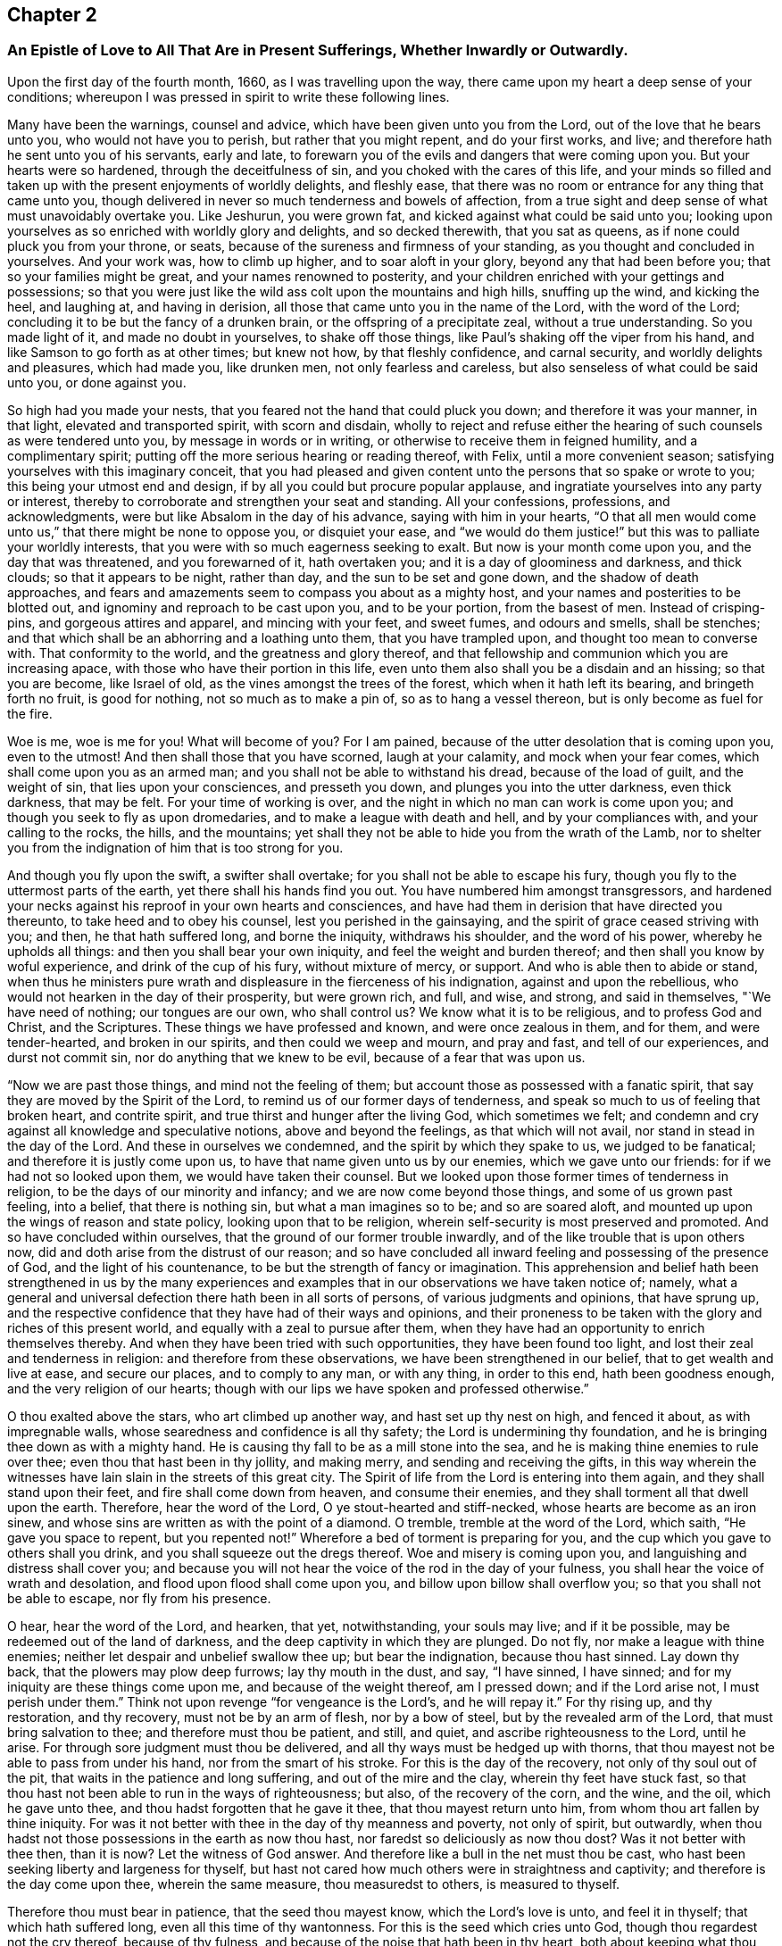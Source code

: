 == Chapter 2

[.blurb]
=== An Epistle of Love to All That Are in Present Sufferings, Whether Inwardly or Outwardly.

Upon the first day of the fourth month, 1660, as I was travelling upon the way,
there came upon my heart a deep sense of your conditions;
whereupon I was pressed in spirit to write these following lines.

Many have been the warnings, counsel and advice,
which have been given unto you from the Lord, out of the love that he bears unto you,
who would not have you to perish, but rather that you might repent,
and do your first works, and live; and therefore hath he sent unto you of his servants,
early and late, to forewarn you of the evils and dangers that were coming upon you.
But your hearts were so hardened, through the deceitfulness of sin,
and you choked with the cares of this life,
and your minds so filled and taken up with the present enjoyments of worldly delights,
and fleshly ease, that there was no room or entrance for any thing that came unto you,
though delivered in never so much tenderness and bowels of affection,
from a true sight and deep sense of what must unavoidably overtake you.
Like Jeshurun, you were grown fat, and kicked against what could be said unto you;
looking upon yourselves as so enriched with worldly glory and delights,
and so decked therewith, that you sat as queens,
as if none could pluck you from your throne, or seats,
because of the sureness and firmness of your standing,
as you thought and concluded in yourselves.
And your work was, how to climb up higher, and to soar aloft in your glory,
beyond any that had been before you; that so your families might be great,
and your names renowned to posterity,
and your children enriched with your gettings and possessions;
so that you were just like the wild ass colt upon the mountains and high hills,
snuffing up the wind, and kicking the heel, and laughing at, and having in derision,
all those that came unto you in the name of the Lord, with the word of the Lord;
concluding it to be but the fancy of a drunken brain,
or the offspring of a precipitate zeal, without a true understanding.
So you made light of it, and made no doubt in yourselves, to shake off those things,
like Paul`'s shaking off the viper from his hand,
and like Samson to go forth as at other times; but knew not how,
by that fleshly confidence, and carnal security, and worldly delights and pleasures,
which had made you, like drunken men, not only fearless and careless,
but also senseless of what could be said unto you, or done against you.

So high had you made your nests, that you feared not the hand that could pluck you down;
and therefore it was your manner, in that light, elevated and transported spirit,
with scorn and disdain,
wholly to reject and refuse either the hearing of
such counsels as were tendered unto you,
by message in words or in writing, or otherwise to receive them in feigned humility,
and a complimentary spirit; putting off the more serious hearing or reading thereof,
with Felix, until a more convenient season;
satisfying yourselves with this imaginary conceit,
that you had pleased and given content unto the persons that so spake or wrote to you;
this being your utmost end and design, if by all you could but procure popular applause,
and ingratiate yourselves into any party or interest,
thereby to corroborate and strengthen your seat and standing.
All your confessions, professions, and acknowledgments,
were but like Absalom in the day of his advance, saying with him in your hearts,
"`O that all men would come unto us,`" that there might be none to oppose you,
or disquiet your ease,
and "`we would do them justice!`" but this was to palliate your worldly interests,
that you were with so much eagerness seeking to exalt.
But now is your month come upon you, and the day that was threatened,
and you forewarned of it, hath overtaken you; and it is a day of gloominess and darkness,
and thick clouds; so that it appears to be night, rather than day,
and the sun to be set and gone down, and the shadow of death approaches,
and fears and amazements seem to compass you about as a mighty host,
and your names and posterities to be blotted out,
and ignominy and reproach to be cast upon you, and to be your portion,
from the basest of men.
Instead of crisping-pins, and gorgeous attires and apparel, and mincing with your feet,
and sweet fumes, and odours and smells, shall be stenches;
and that which shall be an abhorring and a loathing unto them,
that you have trampled upon, and thought too mean to converse with.
That conformity to the world, and the greatness and glory thereof,
and that fellowship and communion which you are increasing apace,
with those who have their portion in this life,
even unto them also shall you be a disdain and an hissing; so that you are become,
like Israel of old, as the vines amongst the trees of the forest,
which when it hath left its bearing, and bringeth forth no fruit, is good for nothing,
not so much as to make a pin of, so as to hang a vessel thereon,
but is only become as fuel for the fire.

Woe is me, woe is me for you! What will become of you?
For I am pained, because of the utter desolation that is coming upon you,
even to the utmost!
And then shall those that you have scorned, laugh at your calamity,
and mock when your fear comes, which shall come upon you as an armed man;
and you shall not be able to withstand his dread, because of the load of guilt,
and the weight of sin, that lies upon your consciences, and presseth you down,
and plunges you into the utter darkness, even thick darkness, that may be felt.
For your time of working is over,
and the night in which no man can work is come upon you;
and though you seek to fly as upon dromedaries, and to make a league with death and hell,
and by your compliances with, and your calling to the rocks, the hills,
and the mountains; yet shall they not be able to hide you from the wrath of the Lamb,
nor to shelter you from the indignation of him that is too strong for you.

And though you fly upon the swift, a swifter shall overtake;
for you shall not be able to escape his fury,
though you fly to the uttermost parts of the earth,
yet there shall his hands find you out.
You have numbered him amongst transgressors,
and hardened your necks against his reproof in your own hearts and consciences,
and have had them in derision that have directed you thereunto,
to take heed and to obey his counsel, lest you perished in the gainsaying,
and the spirit of grace ceased striving with you; and then, he that hath suffered long,
and borne the iniquity, withdraws his shoulder, and the word of his power,
whereby he upholds all things: and then you shall bear your own iniquity,
and feel the weight and burden thereof; and then shall you know by woful experience,
and drink of the cup of his fury, without mixture of mercy, or support.
And who is able then to abide or stand,
when thus he ministers pure wrath and displeasure in the fierceness of his indignation,
against and upon the rebellious, who would not hearken in the day of their prosperity,
but were grown rich, and full, and wise, and strong, and said in themselves,
"`We have need of nothing; our tongues are our own, who shall control us?
We know what it is to be religious, and to profess God and Christ, and the Scriptures.
These things we have professed and known, and were once zealous in them, and for them,
and were tender-hearted, and broken in our spirits, and then could we weep and mourn,
and pray and fast, and tell of our experiences, and durst not commit sin,
nor do anything that we knew to be evil, because of a fear that was upon us.

"`Now we are past those things, and mind not the feeling of them;
but account those as possessed with a fanatic spirit,
that say they are moved by the Spirit of the Lord,
to remind us of our former days of tenderness,
and speak so much to us of feeling that broken heart, and contrite spirit,
and true thirst and hunger after the living God, which sometimes we felt;
and condemn and cry against all knowledge and speculative notions,
above and beyond the feelings, as that which will not avail,
nor stand in stead in the day of the Lord.
And these in ourselves we condemned, and the spirit by which they spake to us,
we judged to be fanatical; and therefore it is justly come upon us,
to have that name given unto us by our enemies, which we gave unto our friends:
for if we had not so looked upon them, we would have taken their counsel.
But we looked upon those former times of tenderness in religion,
to be the days of our minority and infancy; and we are now come beyond those things,
and some of us grown past feeling, into a belief, that there is nothing sin,
but what a man imagines so to be; and so are soared aloft,
and mounted up upon the wings of reason and state policy,
looking upon that to be religion, wherein self-security is most preserved and promoted.
And so have concluded within ourselves, that the ground of our former trouble inwardly,
and of the like trouble that is upon others now,
did and doth arise from the distrust of our reason;
and so have concluded all inward feeling and possessing of the presence of God,
and the light of his countenance, to be but the strength of fancy or imagination.
This apprehension and belief hath been strengthened in us by the many experiences
and examples that in our observations we have taken notice of;
namely, what a general and universal defection there hath been in all sorts of persons,
of various judgments and opinions, that have sprung up,
and the respective confidence that they have had of their ways and opinions,
and their proneness to be taken with the glory and riches of this present world,
and equally with a zeal to pursue after them,
when they have had an opportunity to enrich themselves thereby.
And when they have been tried with such opportunities, they have been found too light,
and lost their zeal and tenderness in religion: and therefore from these observations,
we have been strengthened in our belief, that to get wealth and live at ease,
and secure our places, and to comply to any man, or with any thing, in order to this end,
hath been goodness enough, and the very religion of our hearts;
though with our lips we have spoken and professed otherwise.`"

O thou exalted above the stars, who art climbed up another way,
and hast set up thy nest on high, and fenced it about, as with impregnable walls,
whose searedness and confidence is all thy safety;
the Lord is undermining thy foundation,
and he is bringing thee down as with a mighty hand.
He is causing thy fall to be as a mill stone into the sea,
and he is making thine enemies to rule over thee;
even thou that hast been in thy jollity, and making merry,
and sending and receiving the gifts,
in this way wherein the witnesses have lain slain in the streets of this great city.
The Spirit of life from the Lord is entering into them again,
and they shall stand upon their feet, and fire shall come down from heaven,
and consume their enemies, and they shall torment all that dwell upon the earth.
Therefore, hear the word of the Lord, O ye stout-hearted and stiff-necked,
whose hearts are become as an iron sinew,
and whose sins are written as with the point of a diamond.
O tremble, tremble at the word of the Lord, which saith, "`He gave you space to repent,
but you repented not!`"
Wherefore a bed of torment is preparing for you,
and the cup which you gave to others shall you drink,
and you shall squeeze out the dregs thereof.
Woe and misery is coming upon you, and languishing and distress shall cover you;
and because you will not hear the voice of the rod in the day of your fulness,
you shall hear the voice of wrath and desolation,
and flood upon flood shall come upon you, and billow upon billow shall overflow you;
so that you shall not be able to escape, nor fly from his presence.

O hear, hear the word of the Lord, and hearken, that yet, notwithstanding,
your souls may live; and if it be possible, may be redeemed out of the land of darkness,
and the deep captivity in which they are plunged.
Do not fly, nor make a league with thine enemies;
neither let despair and unbelief swallow thee up; but bear the indignation,
because thou hast sinned.
Lay down thy back, that the plowers may plow deep furrows; lay thy mouth in the dust,
and say, "`I have sinned, I have sinned;
and for my iniquity are these things come upon me, and because of the weight thereof,
am I pressed down; and if the Lord arise not, I must perish under them.`"
Think not upon revenge "`for vengeance is the Lord`'s, and he will repay it.`"
For thy rising up, and thy restoration, and thy recovery, must not be by an arm of flesh,
nor by a bow of steel, but by the revealed arm of the Lord,
that must bring salvation to thee; and therefore must thou be patient, and still,
and quiet, and ascribe righteousness to the Lord, until he arise.
For through sore judgment must thou be delivered,
and all thy ways must be hedged up with thorns,
that thou mayest not be able to pass from under his hand,
nor from the smart of his stroke.
For this is the day of the recovery, not only of thy soul out of the pit,
that waits in the patience and long suffering, and out of the mire and the clay,
wherein thy feet have stuck fast,
so that thou hast not been able to run in the ways of righteousness; but also,
of the recovery of the corn, and the wine, and the oil, which he gave unto thee,
and thou hadst forgotten that he gave it thee, that thou mayest return unto him,
from whom thou art fallen by thine iniquity.
For was it not better with thee in the day of thy meanness and poverty,
not only of spirit, but outwardly,
when thou hadst not those possessions in the earth as now thou hast,
nor faredst so deliciously as now thou dost?
Was it not better with thee then, than it is now?
Let the witness of God answer.
And therefore like a bull in the net must thou be cast,
who hast been seeking liberty and largeness for thyself,
but hast not cared how much others were in straightness and captivity;
and therefore is the day come upon thee, wherein the same measure,
thou measuredst to others, is measured to thyself.

Therefore thou must bear in patience, that the seed thou mayest know,
which the Lord`'s love is unto, and feel it in thyself; that which hath suffered long,
even all this time of thy wantonness.
For this is the seed which cries unto God, though thou regardest not the cry thereof,
because of thy fulness, and because of the noise that hath been in thy heart,
both about keeping what thou hast already gotten,
and how to enlarge thy barns to hold more;
but the cry of the poor hath not been regarded, even that seed in thee,
which hath groaned for deliverance; and sometimes, because of the anguish thereof,
thy soul cried out for distress; though, through the variety of thy pleasures,
thou endeavourest to murder it, and to stop its cry.

Is it not now an acceptable time, to speak a word in due season to thee,
from one that is sensible of thy burden, and travails with thee for thy deliverance?
O that thou wouldst hear, that thy soul might live!
And even now, when the Lord is as one retired into his place,
and all thy comforts and lovers seem to stand at a distance from thee,
and thou art as one termed desolate and forsaken,
and the wrath of the enemy is ready to swallow thee up, in telling thee,
there is no hope for thee, and that the day of thy visitation is over,
and that the pit will open its mouth,
and swallow thee up in the sight of all thine enemies.
Arise, arise, thou captive, thou exile, thou outcast of Israel,
thou that art termed forsaken, both in thine own eyes,
and in the eyes of all that behold thee; this is the day of thy deep visitation,
hear the voice of the rod, and know the hand of him that smites with it,
that through the chastisings and the rebukings, thy soul may be recovered.
O cease from man, and from all revengeful thoughts,
and hearken not to the counsel of thine own heart, neither lend an ear to the wicked,
and lean not to thy own understanding.
For God`'s thoughts are not as thy thoughts, neither his ways like thine;
thine are thoughts and ways of evil, his of good:
therefore judge the disquietness of thy mind with that grace and light,
that gives thee the sight and the sense of it, and say not,
"`He hath shut up his lovingkindness in forgetful ness, or will be merciful no more.`"
Fear not thou, worm Jacob, though all tread upon thee, be thou still;
for thy deliverance must be from the Lord: and that is the seed, that lies low under all,
that is dumb, and opens not his mouth in revenge; that lies down in his will,
and drinks the cup, because it is the Father`'s good pleasure.
This is the seed, to which the blessings belong;
and it is that which must hear the word of the Lord, and come out of Egypt,
to worship God in his own land, that it may be set free;
from which he cannot withhold his bowels, nor the strength of his love;
but that it might be set free, that he might render double unto it,
beyond whatever entered into thy heart to conceive.
And this is the seed that the Lord hath blessed, and that can be content both to abound,
and to suffer want; and to be abased, and how to receive at the hand of the Lord,
and give it again with the same freedom that it was received:
and though it hath nothing in the world, as to the enjoyments of the world,
yet it possesseth all things, in that its kingdom is not of this world.
Neither is it a seed of so low a descent, and so ignoble an offspring,
as to have its delight or, joy in this world: but though it hath lain amongst the pots,
and been as in the manger, yet must it have the wings of a dove,
and in the simplicity and innocency thereof, must it mount up over the world,
and have its rest with its father Abraham.
And this is the seed that follows his steps, and forsakes all,
to go to the land that the Lord shows it; and believes in the hope, against the hope,
and staggers not through the weakness of faith,
by considering the reasonings of the earthly birth, or fleshly spirit;
but is strong in the faith, and gives glory unto God and submits unto him,
to let him do what seemeth good in his sight.

O Friends! had you hearkened unto this, and let it gone free,
then had not this day come upon you, nor this hour of darkness overtaken you;
and therefore now be wise, and receive the instructions of the Almighty,
who speaks unto you in the secret of your hearts, that you may hear his voice, and live.
For he is saying to you, as once he did to Adam, in the cool of the day,
now the heats are over.
Where are ye?
And what have ye been doing?
Have ye not sinned, in eating that which was forbidden,
and in feeding upon that which was likely to make wise, and was beautiful to the eye,
and pleasant to the taste, but is become as gall and wormwood in the belly?
In this day of adversity, when you come to consider where you are,
and what you have been doing, are you not indeed naked?
And are you not flying, as he was, to the bushes,
and for shelter to every imagination that springs up in your minds,
and counsel that is given to you from the earthly spirit, either in yourselves or others?
And are you not sewing fig-leaves, and making coverings for yourselves,
to mitigate the offence, as he did, by saying, "`The woman that thou gavest me,
deceived me?`"
And so you are covering and hiding by excuses and pretences,
that which in the day of your simplicity and tenderness
you would not have been ashamed of,
and since, in the day of your prosperity, have gloried in as your crown.
O do not so, for the Lord will not be mocked; for such as you have sown,
such shall you reap.
Be not like Israel of old, to add evil to evil, not only in forsaking the fountain,
but hewing out inventions and excuses, which will not hold in this day of your distress;
but be upright-hearted and single to God, seeking out no covers, nor sinful compliance,
lest you lose this day of visitation also,
and the little glimmering of hope that yet remains for you,
if you persist not in your wickedness, but on the contrary, if you do,
ye shall go down to the pit, where there is no Remembrance of him.

[.blurb]
=== To You that are Called Public Preachers, or Ministers of the Gospel, and are under present sufferings, or possessed with fear, that you shall suffer either in relation to your places or consciences.

Why are you afraid?
And wherefore are your hearts disquieted?
If you have preached the gospel in season, and out of season,
will not that keep you in peace?
Or is not your gospel, the gospel of peace?
Or are you afraid, because you made use of the gospel, to preach up war?
If you have discharged your duties faithfully, and sought no man`'s goods,
but their good; if so, will not the good overcome the evil?
And if you suffer for righteousness sake, are you not blessed?
And if you can live upon the gospel, will not that maintain you, and save you?
Why are you then troubled?

If another generation, more righteous than you, spring up;
and those that have been long humbling, and under a sharp rebuke,
be restored to their places again, and you put out; and if they preach better,
and live better, that their moderation may be known unto all men;
and that they are not so greedy of filthy lucre, as you were; nor use that rigor,
and severity, and inhumanity, which some of you have done,
in casting poor people into prison, and separating man and wife,
until they have died in a jail, and that for a thing of naught, as for smoke-penny,
and a garden-penny, and such like trifles as should not be named amongst Christians,
much less amongst those who call themselves the ministers of the gospel; and all this,
because for conscience sake they could not let them gather that had not scattered,
nor him reap that had not sown,
nor his ox feed in that corn which he had not trodden out,
nor pay him wages whom he never hired, neither did any work for him: if those ministers,
that come after you, shall not do these things,
nor make shipwreck of faith and a good conscience, by serving the times,
and complying with worldly interests, to enrich themselves, and fare deliciously thereby;
but shall at all seasons preach freely, giving good example both in life and doctrine;
oppressing no man`'s conscience, but giving freely, and freely receiving;
not following your steps, but the steps of Christ and his apostles,
who chose to obey God rather than man; and not to comply for self-safety and advantage,
who spake as the spirit gave them utterance; and not what men commanded,
contrary thereto; will not the Lord bless them?

But if these, that come in your places, shall follow your steps,
in all or any of the things aforesaid, will not the Lord drive them out,
and cast them off, for their rebellion and unfaithfulness, as he hath done,
and is doing of you before them?
And therefore why should you be troubled, except for the load of guilt,
and weight of oppression, and merciless cruelty, that lies upon you?
And for these things you ought to be humbled,
that if it be possible you may be recovered out of the gall of bitterness,
and bond of iniquity; that so your souls may be saved,
in this day of your visitation and sore chastisement that is coming upon you,
and you restored to your former integrity, and uprightness of heart,
which sometimes some of you were acquainted with, before you walked in the way of Balaam,
to attempt to curse Israel, or to run greedily for gifts and rewards.
O that there were an ear open, to hear the voice of this chastisement,
that your souls might be recovered out of the snare of the enemy.

[.blurb]
=== To all those that are in present sufferings in their hearts and minds, because they do not understand the end of the Lord in these late transactions.

Know ye the seed of God, even Abraham`'s seed; and as that comes to be raised,
and brought forth, and bear rule in your hearts,
so shall ye understand the mind of the Lord,
and he will not hide from you the thing that he doth.
Are you strangers in Israel,
that you know not the causes and provocations that the Lord hath had from day to day,
from a gainsaying and disobedient people, who draw near him with their lips,
but their hearts were far from him; and who said, "`Is not the Lord amongst us?
No evil shall come unto us:`" who had provoked him to jealousy from day to day;
and after many a warning given unto them by the servants of the Lord,
and his overturning time after time, yet would they not hearken,
but rebelled more and more, and continued to oppress the innocent,
and for their own ends gratified the ungodly,
and cried up those whom the Lord by his word cried against?
And not only so, but what wickedness was there found within their gates,
and injustice in their courts, and pride and fulness of bread within their palaces,
exceeding any that had been before them; besides, their profession of religion,
made subservient to state policy; brother betraying brother,
and one friend undermining another, and all to promote self,
which the Lord had thrown down in others, and they, in an eminent way,
were setting it up in themselves?

How could the Lord but reckon for these things?
Was not his suffering long, and his patience stretched out to the uttermost,
and the measure of their iniquities full?
And was it not then righteous with the Lord,
to give them up into the hands of the treacherous dealer,
who themselves had dealt treacherously one with another, and to others?
And so hath he repaid them with that which they requited others withal.
Therefore say not you, Why hath the Lord done this?
Nor busy your minds or thoughts about the cause of his dealings;
but mind that in your own hearts, that accuseth you for your treachery against the Lord,
who hath showed thee, O man, what is good, "`to deal justly, to walk uprightly,
to show mercy, and to walk humbly with thy God.`"
Keep thou to that in thine own heart; for it is that which may be known of God,
which is manifested in thee: and by that he shows thee, O man, what is good;
and to that must thou take heed, lest thou drop into the same snare with those,
whose fall thou art admiring, and so their case become thy case.
If thou standest by faith, yet except thou believest in that within thyself,
that shows thee what is good, thou canst not avoid falling likewise: neither canst thou,
by beating thy brain, or musing in thine understanding,
understand the end of these things; for they are too hard for thee to find out;
until thou return into the sanctuary, which is the grace of God manifested in thee;
and thereby shalt thou learn the fear of the Lord, whereby the heart shall be kept clean,
and thou kept out of their snares.

[.blurb]
=== To you who are in present power, who are raised up by the fall and overthrow of those that went before you.

Do not you boast yourselves in your own strength,
nor glory over those who are under your feet,
but consider the end of the Lord in these things.
For, not for your sakes hath he wrought this change,
that you might glory in the arm of flesh, or exalt yourselves, because the day is yours;
but know assuredly,
that it was to be avenged of an hypocritical and gainsaying generation, who said,
and did not.
And therefore is he arisen in righteousness to plead with them, and that those,
whom they have ruled over, might once more rule over them;
that you by their fall might take warning,
and not lust after that which they lusted after, nor oppress that which they oppressed,
both in themselves and others; but that you might undo the heavy burdens,
and take off every yoke, and let the oppressed go free; which if you do,
both as to civil and spiritual rights, which they promised to do, but did not,
then shall you prosper, and the righteous rejoice in your government:
but if those things continue, for which they were cast out before you,
then shall the indignation of the Lord smoke against you,
and your fall be great and speedy, and that into mischief, and shall rise no more.
O that you had hearts to consider the languishing state
of this nation! that righteousness might be encouraged,
justice promoted, sin and iniquity stopped, and you a terror to the workers thereof.
Let not that be found amongst you,
which was found amongst them that were cast out before you, to advance any sect, party,
or opinion; but let him of every sect, party, or judgment, that fears God,
and works righteousness, find protection from your government:
so shall partiality be shut out, and distributive justice,
and impartial righteousness be administered unto all,
and run down our streets like a stream.
Then shall it be well for you, that the Lord hath so long chastised you,
that you might learn righteousness, and hate iniquity; so shall the nations be healed,
and the distractions thereof composed.

But on the contrary, if iniquity be sheltered under your wing, and unrighteousness,
profaneness, and ungodliness, be countenanced, encouraged, or connived at;
then shall the fury of the Lord smoke against you,
and his righteousness shall be revealed, to throw you down,
and that with an hand more eminent and remarkable, than that which brought you in;
and the sound and report of your destruction and extirpation,
shall exceed and go farther, and strike the nations afar off, with greater astonishment,
and amazement of spirit.
Even their ears shall tingle, and fright shall take hold upon them,
because of the revelation of the righteous judgments of the Lord,
against a rebellious people, whom he would have healed again and again,
but they would not, but insulted and revolted yet more and more,
and abused the patience and long-suffering of the Lord towards them,
and turned their deliverances against the Lord, to puff and swell themselves up,
beyond any that ever was before them: if this be your state, you shall perish suddenly,
and that without remedy; and then shall you know, that the Lord hath spoken by me.

[.blurb]
=== To all that fear the Lord, and whose hearts are upright with him, and yet are sensible of the suffering state of the Church that is in God; because of the oppressions, and weights, and burdens, that lie upon the righteous seed.

Fear not, nor be dismayed with any amazement.
For your sakes will the Lord arise, and shake terribly the earth,
and remove that which is shaken, that that which cannot be shaken may remain.
Your heads will he lift up above all your enemies,
and the day of your redemption shall draw nigh,
and Satan shall be trodden under your feet,
and you brought into the mountain of the Lord,
where ye shall feed upon the fat things which he hath prepared upon his holy mountain.
This mountain shall you know to be over, and on top of, all the mountains;
and here you shall abide, and dwell in the dwelling-place that is upon Mount Zion;
and upon all your glory shall be a defence, and none shall be able to make you afraid.
Then shall ye know him that shall stand the last upon the earth,
and ye shall receive dominion from him, whereby ye shall reign with him forevermore.
Therefore watch ye unto prayer, and be you diligent in the work of the Lord,
that you may finish with faithfulness the testimony
that he hath given you to bear for his name`'s sake;
and know assuredly, that nothing can harm you, while you follow that which is good.
Watch ye in the light of Christ, that ye may be kept out of that part, in yourselves,
which appertains to this world, and the things thereof,
in that good part which shall never be taken from you,
in which the god of this world hath no part.
There is your safety forever; there is the faith known, that stops the mouths of lions,
and rebukes the roarings of the sea, and keeps in the calm, as in an ark,
when all the world shall be overwhelmed with the Lord`'s wrath and displeasure.
Then shall you be safe, and plant the earth with righteousness;
and the former things shall be passed away,
and the old heaven and the old earth melted away, and passed as a scroll;
and the new heaven and the new earth, wherein dwelleth righteousness, shall remain,
and the inhabitants therein shall rejoice, and shall sing the songs of Zion,
and the songs of the Lamb, the praise of him that hath saved them.
For your kingdom is not of this world,
but he hath chosen you to be as pilgrims and strangers in and to the world.
Although your bodies be in the world, yet use it and possess it,
as though you used and possessed it not;
that you may be known to be the redeemed of the Lord,
that are seeking a city that hath foundations;
and your conversations may be known to be above the earth, with all its glory,
and you be saved out of all, and raised up over all, by him that throws down,
and exalts at his pleasure.

This is the word of the Lord to you all; you are the Lord`'s host,
and he will go before you, and be your rear-ward; and by you, and through you,
will he bring mighty things to pass, at the sound whereof the nations shall tremble,
and at the hearing whereof the earth shall be astonished,
because of the Lord`'s appearing in his sons and daughters:
unto the brightness of whose arising, many shall come from far,
and at whose feet the riches and the glory of the Gentiles shall be laid down:
and these things, you that are faithful shall know.
Be not inquisitive which way the Lord will bring these things to pass;
for his own arm shall do it; and that not by might nor by power,
but by his Spirit will he remove the mountains, and all that lets, out of the way.

Therefore be not faithless, but believing, and dwell in the patience,
out of that which would limit the Holy One, either to time or means;
so shall yon come to the overcoming and to be more
than conquerors through Christ your life,
who is manifest in your mortal flesh.
And concerning the times and seasons, I need not write unto you.
For you know perfectly in yourselves, that the day of the Lord so cometh,
as a thief in the night; that when they shall cry peace and safety,
then sudden destruction shall come upon them; for now is their hour,
and the power of darkness: but dwell you in the secret place of the Most High,
under the shadow of his wing, and enter into your privy chambers,
and shut the door till the calamity be overpast.
For it shall not be long until the Lord shall visit his seed,
and gather it from off the barren hills and mountains, that they that have gone astray,
through the allurements, pleasures, and vanities of this world,
shall be gathered into the fold; then shall there be one fold, and one shepherd;
and the sons of God shall sing together, and the morning stars shall rejoice,
and clap their hands for joy, because of so great salvation.
They that are faithful shall know and see this, and be glad:
for the Lord will not leave you, nor forsake you; you that are bold, valiant,
and faithful for his name, and love not your lives unto the death,
that you may finish the testimony of Jesus; but are as sheep appointed for the slaughter,
and are like those that are killed all the day long;
yet the Lord my God will arise for your sakes, and will utter his voice from Zion,
and his thunderings from Jerusalem; and you shall be glad with his salvation,
to the praise of his name forever.
Amen.

[.signed-section-signature]
John Crook.
